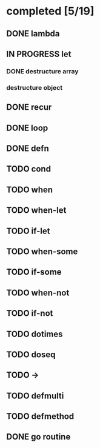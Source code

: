 * completed [5/19]
** DONE lambda
:LOGBOOK:
- State "DONE"       from "TODO"       [2015-06-07 Sun 00:45]
:END:
** IN PROGRESS let
:LOGBOOK:  
- State "IN PROGRESS" from "TODO"       [2015-06-13 Sat 23:24]
:END:      
*** DONE destructure array
:LOGBOOK:  
- State "DONE"       from ""           [2015-06-20 Sat 15:19]
:END:      
*** destructure object
** DONE recur
:LOGBOOK:  
- State "DONE"       from "IN PROGRESS" [2015-06-19 Fri 13:58]
- State "IN PROGRESS" from "TODO"       [2015-06-14 Sun 22:38]
:END:      
** DONE loop
:LOGBOOK:  
- State "DONE"       from "TODO"       [2015-06-20 Sat 15:19]
:END:      
** DONE defn
:LOGBOOK:
- State "DONE"       from "TODO"       [2015-06-07 Sun 00:45]
:END:
** TODO cond
** TODO when
** TODO when-let
** TODO if-let
** TODO when-some
** TODO if-some
** TODO when-not
** TODO if-not
** TODO dotimes
** TODO doseq
** TODO ->
** TODO defmulti
** TODO defmethod
** DONE go routine
:LOGBOOK:  
- State "DONE"       from "TODO"       [2015-08-01 Sat 10:31]
:END:      
